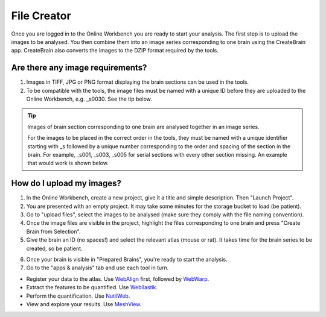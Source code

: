 
**File Creator**
================

Once you are logged in to the Online Workbench you are ready to start your analysis. The first step is to upload the images to be analysed. You then combine them into an image series corresponding to one brain using the CreateBrain app. CreateBrain also converts the images to the DZIP format required by the tools.  

Are there any image requirements?
----------------------------------

1. Images in TIFF, JPG or PNG format displaying the brain sections can be used in the tools. 
2. To be compatible with the tools, the image files must be named with a unique ID before they are uploaded to the Online Workbench, e.g. _s0030. See the tip below.

.. tip::
   Images of brain section corresponding to one brain are analysed together in an image series. 

   For the images to be placed in the correct order in the tools, they must be named with a unique identifier starting with _s followed by a unique number corresponding to the order and spacing of the section in the brain. For example, _s001, _s003, _s005 for serial sections with every other section missing. An example that would work is shown below. 

.. image:: images/NamingConvention.PNG

How do I upload my images? 
----------------------------

1. In the Online Workbench, create a new project, give it a title and simple description. Then "Launch Project".
2. You are presented with an empty project. It may take some minutes for the storage bucket to load (be patient). 
3. Go to "upload files", select the images to be analysed (make sure they comply with the file naming convention).    
4. Once the image files are visible in the project, highlight the files corresponding to one brain and press "Create Brain from Selection".
5. Give the brain an ID (no spaces!) and select the relevant atlas (mouse or rat). It takes time for the brain series to be created, so be patient.

.. image:: images/CreateBrain.PNG

6. Once your brain is visible in "Prepared Brains", you're ready to start the analysis. 
7. Go to the "apps & analysis" tab and use each tool in turn.

* Register your data to the atlas. Use `WebAlign <https://quint-webtools.readthedocs.io/en/latest/WebAlign.html>`_ first, followed by `WebWarp <https://quint-webtools.readthedocs.io/en/latest/WebWarp.html>`_. 
* Extract the features to be quantified. Use `WebIlastik <https://quint-webtools.readthedocs.io/en/latest/WebIlastik.html>`_. 
* Perform the quantification. Use `NutilWeb <https://quint-webtools.readthedocs.io/en/latest/NutilWeb.html>`_. 
* View and explore your results. Use `MeshView <https://quint-webtools.readthedocs.io/en/latest/MeshviewWeb.html>`_.

.. image:: images/apps.PNG  

   
